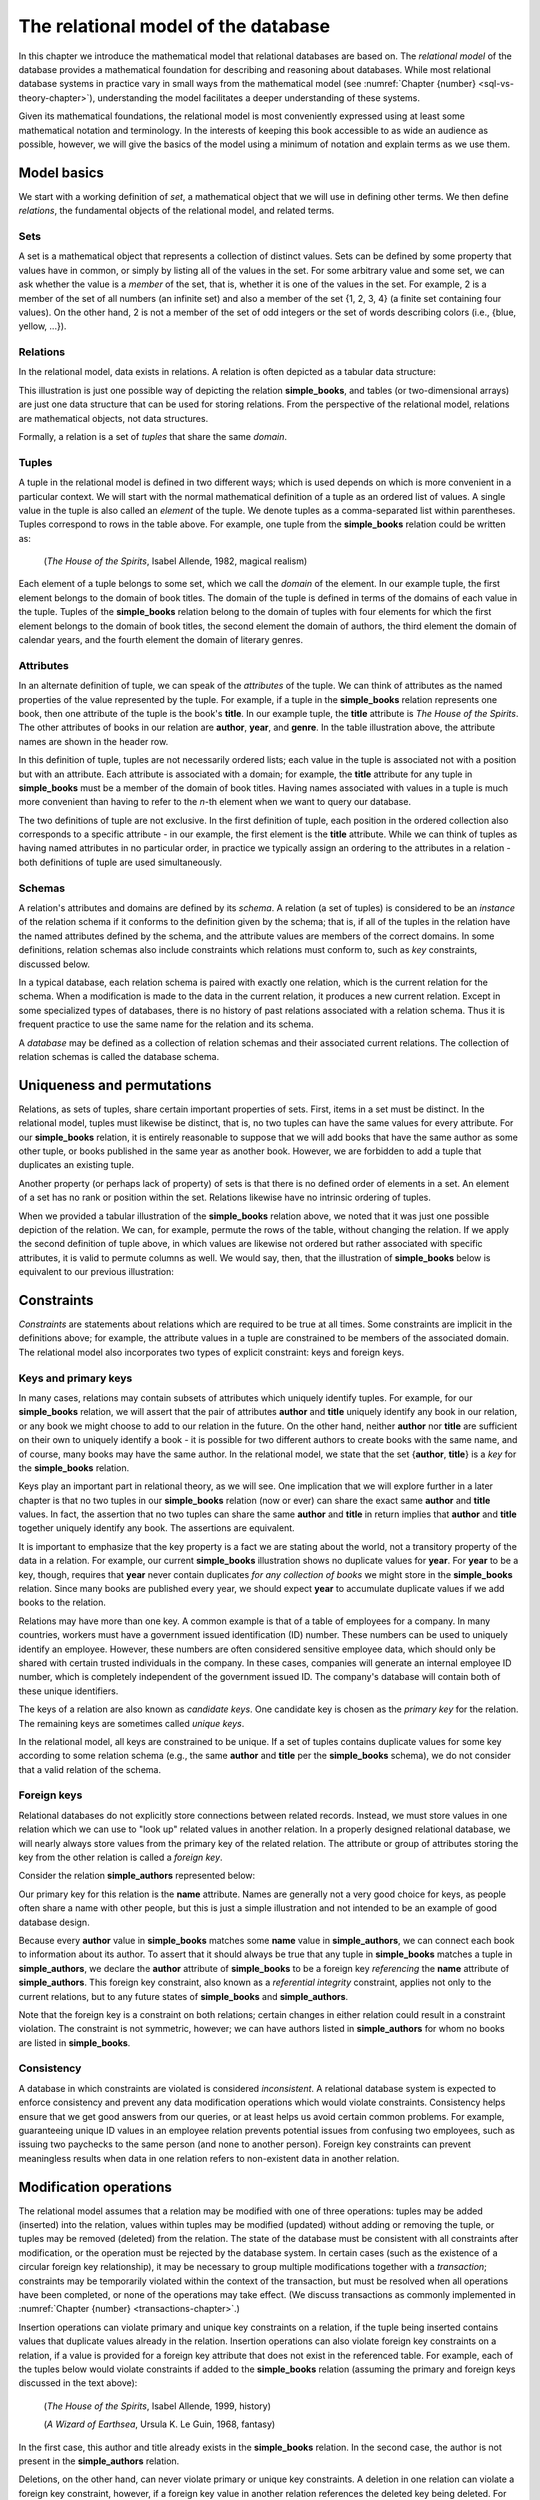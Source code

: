 .. _relational-model-chapter:

====================================
The relational model of the database
====================================

In this chapter we introduce the mathematical model that relational databases are based on.  The *relational model* of the database provides a mathematical foundation for describing and reasoning about databases.  While most relational database systems in practice vary in small ways from the mathematical model (see :numref:`Chapter {number} <sql-vs-theory-chapter>`), understanding the model facilitates a deeper understanding of these systems.

Given its mathematical foundations, the relational model is most conveniently expressed using at least some mathematical notation and terminology.  In the interests of keeping this book accessible to as wide an audience as possible, however, we will give the basics of the model using a minimum of notation and explain terms as we use them.


Model basics
::::::::::::

We start with a working definition of *set*, a mathematical object that we will use in defining other terms.  We then define *relations*, the fundamental objects of the relational model, and related terms.

Sets
----

A set is a mathematical object that represents a collection of distinct values.  Sets can be defined by some property that values have in common, or simply by listing all of the values in the set.  For some arbitrary value and some set, we can ask whether the value is a *member* of the set, that is, whether it is one of the values in the set.  For example, 2 is a member of the set of all numbers (an infinite set) and also a member of the set {1, 2, 3, 4} (a finite set containing four values).  On the other hand, 2 is not a member of the set of odd integers or the set of words describing colors (i.e., {blue, yellow, ...}).

Relations
---------

In the relational model, data exists in relations.  A relation is often depicted as a tabular data structure:

.. image:: books.svg
    :alt: A tabular illustration of a relation named simple_books, showing a header with attribute names and several rows of data, or tuples.

This illustration is just one possible way of depicting the relation **simple_books**, and tables (or two-dimensional arrays) are just one data structure that can be used for storing relations.  From the perspective of the relational model, relations are mathematical objects, not data structures.

Formally, a relation is a set of *tuples* that share the same *domain*.

Tuples
------

A tuple in the relational model is defined in two different ways; which is used depends on which is more convenient in a particular context.  We will start with the normal mathematical definition of a tuple as an ordered list of values.  A single value in the tuple is also called an *element* of the tuple.  We denote tuples as a comma-separated list within parentheses.  Tuples correspond to rows in the table above.  For example, one tuple from the **simple_books** relation could be written as:

    (*The House of the Spirits*, Isabel Allende, 1982, magical realism)

Each element of a tuple belongs to some set, which we call the *domain* of the element.  In our example tuple, the first element belongs to the domain of book titles.  The domain of the tuple is defined in terms of the domains of each value in the tuple.  Tuples of the **simple_books** relation belong to the domain of tuples with four elements for which the first element belongs to the domain of book titles, the second element the domain of authors, the third element the domain of calendar years, and the fourth element the domain of literary genres.

Attributes
----------

In an alternate definition of tuple, we can speak of the *attributes* of the tuple.  We can think of attributes as the named properties of the value represented by the tuple.  For example, if a tuple in the **simple_books** relation represents one book, then one attribute of the tuple is the book's **title**.  In our example tuple, the **title** attribute is *The House of the Spirits*.  The other attributes of books in our relation are **author**,  **year**, and **genre**.  In the table illustration above, the attribute names are shown in the header row.

In this definition of tuple, tuples are not necessarily ordered lists; each value in the tuple is associated not with a position but with an attribute.  Each attribute is associated with a domain; for example, the **title** attribute for any tuple in **simple_books** must be a member of the domain of book titles.  Having names associated with values in a tuple is much more convenient than having to refer to the *n*-th element when we want to query our database.

The two definitions of tuple are not exclusive.  In the first definition of tuple, each position in the ordered collection also corresponds to a specific attribute - in our example, the first element is the **title** attribute.  While we can think of tuples as having named attributes in no particular order, in practice we typically assign an ordering to the attributes in a relation - both definitions of tuple are used simultaneously.

Schemas
-------

A relation's attributes and domains are defined by its *schema*.  A relation (a set of tuples) is considered to be an *instance* of the relation schema if it conforms to the definition given by the schema; that is, if all of the tuples in the relation have the named attributes defined by the schema, and the attribute values are members of the correct domains.  In some definitions, relation schemas also include constraints which relations must conform to, such as *key* constraints, discussed below.

In a typical database, each relation schema is paired with exactly one relation, which is the current relation for the schema.  When a modification is made to the data in the current relation, it produces a new current relation.  Except in some specialized types of databases, there is no history of past relations associated with a relation schema.  Thus it is frequent practice to use the same name for the relation and its schema.

A *database* may be defined as a collection of relation schemas and their associated current relations.  The collection of relation schemas is called the database schema.

Uniqueness and permutations
:::::::::::::::::::::::::::

Relations, as sets of tuples, share certain important properties of sets.  First, items in a set must be distinct.  In the relational model, tuples must likewise be distinct, that is, no two tuples can have the same values for every attribute.  For our **simple_books** relation, it is entirely reasonable to suppose that we will add books that have the same author as some other tuple, or books published in the same year as another book.  However, we are forbidden to add a tuple that duplicates an existing tuple.

Another property (or perhaps lack of property) of sets is that there is no defined order of elements in a set.  An element of a set has no rank or position within the set.  Relations likewise have no intrinsic ordering of tuples.

When we provided a tabular illustration of the **simple_books** relation above, we noted that it was just one possible depiction of the relation.  We can, for example, permute the rows of the table, without changing the relation.  If we apply the second definition of tuple above, in which values are likewise not ordered but rather associated with specific attributes, it is valid to permute columns as well.  We would say, then, that the illustration of **simple_books** below is equivalent to our previous illustration:

.. image:: books_permuted.svg
    :alt: A tabular illustration of simple_books, with rows and columns permuted.


Constraints
:::::::::::

*Constraints* are statements about relations which are required to be true at all times.  Some constraints are implicit in the definitions above; for example, the attribute values in a tuple are constrained to be members of the associated domain.  The relational model also incorporates two types of explicit constraint: keys and foreign keys.

Keys and primary keys
---------------------

In many cases, relations may contain subsets of attributes which uniquely identify tuples.  For example, for our **simple_books** relation, we will assert that the pair of attributes **author** and **title** uniquely identify any book in our relation, or any book we might choose to add to our relation in the future.  On the other hand, neither **author** nor **title** are sufficient on their own to uniquely identify a book - it is possible for two different authors to create books with the same name, and of course, many books may have the same author.  In the relational model, we state that the set {**author**, **title**} is a *key* for the **simple_books** relation.

Keys play an important part in relational theory, as we will see.  One implication that we will explore further in a later chapter is that no two tuples in our **simple_books** relation (now or ever) can share the exact same **author** and **title** values.  In fact, the assertion that no two tuples can share the same **author** and **title** in return implies that **author** and **title** together uniquely identify any book.  The assertions are equivalent.

It is important to emphasize that the key property is a fact we are stating about the world, not a transitory property of the data in a relation.  For example, our current **simple_books** illustration shows no duplicate values for **year**.  For **year** to be a key, though, requires that **year** never contain duplicates *for any collection of books* we might store in the **simple_books** relation.  Since many books are published every year, we should expect **year** to accumulate duplicate values if we add books to the relation.

Relations may have more than one key.  A common example is that of a table of employees for a company.  In many countries, workers must have a government issued identification (ID) number.  These numbers can be used to uniquely identify an employee.  However, these numbers are often considered sensitive employee data, which should only be shared with certain trusted individuals in the company.  In these cases, companies will generate an internal employee ID number, which is completely independent of the government issued ID.  The company's database will contain both of these unique identifiers.

The keys of a relation are also known as *candidate keys*.  One candidate key is chosen as the *primary key* for the relation.  The remaining keys are sometimes called *unique keys*.

In the relational model, all keys are constrained to be unique.  If a set of tuples contains duplicate values for some key according to some relation schema (e.g., the same **author** and **title** per the **simple_books** schema), we do not consider that a valid relation of the schema.

Foreign keys
------------

Relational databases do not explicitly store connections between related records.  Instead, we must store values in one relation which we can use to "look up" related values in another relation.  In a properly designed relational database, we will nearly always store values from the primary key of the related relation.  The attribute or group of attributes storing the key from the other relation is called a *foreign key*.

Consider the relation **simple_authors** represented below:

.. image:: authors.svg
    :alt: A tabular illustration of the relation simple_authors, which has attributes for name, birth date, and death date.

Our primary key for this relation is the **name** attribute.  Names are generally not a very good choice for keys, as people often share a name with other people, but this is just a simple illustration and not intended to be an example of good database design.

Because every **author** value in **simple_books** matches some **name** value in **simple_authors**, we can connect each book to information about its author.  To assert that it should always be true that any tuple in **simple_books** matches a tuple in **simple_authors**, we declare the **author** attribute of **simple_books** to be a foreign key *referencing* the **name** attribute of **simple_authors**.  This foreign key constraint, also known as a *referential integrity* constraint, applies not only to the current relations, but to any future states of **simple_books** and **simple_authors**.

Note that the foreign key is a constraint on both relations; certain changes in either relation could result in a constraint violation.  The constraint is not symmetric, however; we can have authors listed in **simple_authors** for whom no books are listed in **simple_books**.

Consistency
-----------

A database in which constraints are violated is considered *inconsistent*.  A relational database system is expected to enforce consistency and prevent any data modification operations which would violate constraints.  Consistency helps ensure that we get good answers from our queries, or at least helps us avoid certain common problems.  For example, guaranteeing unique ID values in an employee relation prevents potential issues from confusing two employees, such as issuing two paychecks to the same person (and none to another person).  Foreign key constraints can prevent meaningless results when data in one relation refers to non-existent data in another relation.

Modification operations
:::::::::::::::::::::::

The relational model assumes that a relation may be modified with one of three operations: tuples may be added (inserted) into the relation, values within tuples may be modified (updated) without adding or removing the tuple, or tuples may be removed (deleted) from the relation.  The state of the database must be consistent with all constraints after modification, or the operation must be rejected by the database system.  In certain cases (such as the existence of a circular foreign key relationship), it may be necessary to group multiple modifications together with a *transaction*; constraints may be temporarily violated within the context of the transaction, but must be resolved when all operations have been completed, or none of the operations may take effect.  (We discuss transactions as commonly implemented in :numref:`Chapter {number} <transactions-chapter>`.)

Insertion operations can violate primary and unique key constraints on a relation, if the tuple being inserted contains values that duplicate values already in the relation.  Insertion operations can also violate foreign key constraints on a relation, if a value is provided for a foreign key attribute that does not exist in the referenced table.  For example, each of the tuples below would violate constraints if added to the **simple_books** relation (assuming the primary and foreign keys discussed in the text above):

    (*The House of the Spirits*, Isabel Allende, 1999, history)

    (*A Wizard of Earthsea*, Ursula K. Le Guin, 1968, fantasy)

In the first case, this author and title already exists in the **simple_books** relation.  In the second case, the author is not present in the **simple_authors** relation.

Deletions, on the other hand, can never violate primary or unique key constraints.  A deletion in one relation can violate a foreign key constraint, however, if a foreign key value in another relation references the deleted key being deleted.  For example, we may not delete from **simple_authors** the tuple:

    (Ralph Ellison, 1914-03-01, 1994-04-16)

This author has a book in the **simple_books** table.

Updates can create any of the constraint violations described above.  For example, an update which changes the value of a primary key must not change the value such that it would duplicate another tuple's primary key.  Similarly, if a foreign key value in another relation depends on the primary key value being updated, then the update cannot proceed.  Finally, an update may not change a foreign key value to something which is not in the referenced table.


NULL
::::

In the **simple_authors** relation shown earlier, two of the entries show no value for the attribute **death**, which is because those two authors are still living.  If we consider the domain of the **death** attribute to be the domain of calendar dates, then there is truly no value we can choose that accurately represents the situation.  Instead, we are using a special placeholder to represent the *absence of information*.  In the relational model, that placeholder is called *NULL*.

The nature of NULL, and in fact, its very presence in the relational model, is controversial.  Some database scholars treat NULL as a special value that is included with every domain.  So we can say that we have put a NULL value in our table for the death attribute for each living author.  However, NULL exhibits special properties that make it problematic as a value, such as the fact that it cannot be compared with other values, including other NULLs - more on this in a bit.  For this reason, other scholars prefer to treat NULL as a special *state* of the attribute; we can say that **death** is in a null state when the author is living.  Finally, some scholars reject NULL entirely as fundamentally incompatible with relational theory.

The problem NULL was created to solve is the problem of missing information.  Information may be unknown for many reasons: it may be that nobody knows the true value, or it may have been simply overlooked when entering data into the database, or any number of other causes.  Data may be irrelevant or inapplicable, as in the example of the **death** date for living authors.  Researchers have identified many different meanings that can be ascribed to NULL, which has led some scholars to propose additional placeholders instead of just one (although some of those proposals were intended to highlight the problems with NULL, rather than improve the model).  The problem is, the definition of a tuple requires there to be *something* associated with every attribute defined in the relation schema; even if nothing from the domain is appropriate, the tuple cannot simply be incomplete.

While there are alternatives to the use of NULL, the alternatives are problematic in their own ways.  Most database systems based on the relational model implement support for NULL.  For these reasons, NULL is an important part of our discussion of the relational model.

Three-valued logic
------------------

Many operations on relations make use of Boolean logic and the usual operations on logical expressions.  There are only two values in Boolean logic: *true* and *false*.  The basic Boolean operators are easy to understand and apply.  The NOT operation simply inverts the Boolean value: "NOT true" equals false, and "NOT false" equals true [#]_.  Given two Boolean values, *a* and *b*, the expression "a AND b" yields true if and only if *a* is true and *b* is true.  On the other hand, the expression "a OR b" is true if *a* or *b* is true, and is false only if both *a* and *b* are false.

However, when NULL is used in most expressions, it is unknown whether the answer is true or false.  For example, the expression "2 = x", where *x* is assigned NULL (or is in the null state, if you prefer) cannot be determined to be true or false.  The problem is that NULL is not a distinct value of its own, but represents the absence of information altogether.  Thus, we *do not know* if *x* equals 2 or something else.  Even the expression "x = y", where both *x* and *y* are NULL cannot be determined to be true or false!

The solution is to enhance Boolean logic with a third value, *unknown*, giving a *three-valued logic*.  With so many combinations, it is easiest to summarize the results of AND, OR, and NOT operations with the following tables:

======== ======== =========== ==========
*a*      *b*      *a* AND *b* *a* OR *b*
======== ======== =========== ==========
true     true     true        true
true     false    false       true
true     unknown  unknown     true
false    true     false       true
false    false    false       false
false    unknown  false       unknown
unknown  true     unknown     true
unknown  false    false       unknown
unknown  unknown  unknown     unknown
======== ======== =========== ==========

======== =======
*a*      NOT *a*
======== =======
true     false
false    true
unknown  unknown
======== =======

It is not necessary to memorize these tables, if some common sense is applied.  Consider the expression "a OR b", and let *b* be unknown.  To determine the result of "a OR b", we simply need to consider whether or not we have enough information without knowing the value of *b*.  In fact, if *a* is true, it does not matter if *b* is true or false - the result "a OR b" is true.  Thus "true OR unknown" equals true.  On the other hand, if *a* is false, then it really does matter whether *b* is true or false; since we don't know, the result "a OR b" is unknown.  A similar thought process can be applied to the other operations.

Constraints and NULL
--------------------

With NULL in our model, we must make some small adjustments to our rules regarding constraints.  First, we must further constrain primary key attributes to never be NULL.  Remember that a primary key should be an identifier for tuples in a relation, and every tuple must have a unique primary key value.  However, if NULL is present in any primary key attribute for some tuple, it is impossible to search for and find the tuple - any attempt to compare the primary key with a lookup value gives an unknown result.  We likewise cannot properly enforce uniqueness, because we cannot compare a tuple with NULL in the primary key with other tuples to determine if they are distinct from one another.

Second, we modify the rule for a foreign key.  The new rule is that a foreign key may be NULL, otherwise it must match a value in the referenced table.  Allowing NULL in a foreign key may seem surprising, but considering our example relations, how might we handle a book for whom the author is unknown (anonymous)?  If NULL is not allowed for the author, then we cannot add the book to **simple_books** without some matching record in the **simple_authors** table.  However, what is the meaning of a record in the **simple_authors** table for an unknown author?  (Note also we cannot have a NULL name for the author in **simple_authors** due to the primary key.)  While there are multiple ways to approach this problem, allowing NULL for the author is one possible solution.


Self-check exercises
::::::::::::::::::::

This section has some questions you can use to check your understanding of the relational model of the database.

.. dragndrop:: relational_model_self_test_definitions
    :match_1: set|||A collection of distinct values
    :match_2: relation|||A set of tuples from the same domain
    :match_3: attribute|||A named property of a tuple
    :match_4: domain|||A set of values which attribute values belong to
    :match_5: relation schema|||A definition of the attributes and domains of a relation

    Drag the term to its matching definition.

.. mchoice:: relational_model_self_test_tuples

    What is the definition of *tuple* as used in the relational model?

    -   An ordered collection of values; each position in the tuple is associated with a domain.

        - This is one definition.

    -   A set of values associated with a named attribute; each attribute is associated with a domain.

        - This is one definition.

    -   Either or both of the above definitions may be used, depending on the context.

        + Correct.

.. mchoice:: relational_model_self_test_relation_properties

    Which of these best describes a relation?

    -   A collection of tuples in order by primary key value.  Each tuple must be unique and have the same number and types of attributes.

        - Relations have no intrinsic ordering.

    -   A collection of tuples in no particular order.  Each tuple must be unique and have the same number and types of attributes.

        + Correct.

    -   A collection of tuples in no particular order, possibly with duplicates.  Each tuple must have the same number and types of attributes.

        - Tuples in a relation must be distinct, that is, there cannot be duplicate tuples.

    -   A collection of tuples in no particular order.  Each tuple must be unique.  Each tuple has its own attributes, which may differ from tuple to tuple.

        - Tuples in a relation must come from the same domain of tuples; that is, each tuple shares the same definition in terms of attributes and associated domains.

The next four questions concern the two relations pictured below, which map ISO (International Organization for Standardization) country codes to country names and ISO currency codes, and currency codes to the name of the currency.  The primary key for **countries** is **country_code**, and the primary key for **currencies** is **currency_code**.  The **principal_currency_code** column in **countries** is a foreign referencing **currency_code** in **currencies**.  Obviously this represents a subset of available data, for space reasons.

.. image:: countries.svg
    :alt: A table showing tuples for the countries relation.  The countries listed are Australia (AU), Somalia (SO), Thailand (TH), Mexico (MX), Kiribati (KI), and Denmark (DK).

.. image:: currencies.svg
    :alt: A table showing tuples for the currencies relation.  The currencies listed are the Mexican Peso (MXN), Australian Dollar (AUD, used by Australia and Kiribati), the Danish Krone (DKK), the Thai Baht (THB), and the Somali Shilling (SOS).


.. mchoice:: relational_model_self_test_constraints_1

    What constraint or constraints would be violated if we insert the tuple (DK, Danmark, DKK) into the **countries** relation?

    -   Primary key on the **countries** relation.

        + Correct.

    -   Primary key on the **countries** relation and the foreign key constraint on **principal_currency_code**.

        - DKK is a currency code in the **currencies** relation.

    -   Foreign key constraint on **principal_currency_code**.

        - DKK is a currency code in the **currencies** relation.

    -   No constraints would be violated.

        - Incorrect.

.. mchoice:: relational_model_self_test_constraints_2

    What constraint or constraints would be violated if we delete the tuple (AU, Australia, AUD) from the **countries** relation?

    -   Primary key on the **countries** relation.

        - No, the **country_code** column will still contain unique, non-null entries.

    -   Primary key on the **countries** relation and the foreign key constraint on **principal_currency_code**.

        - No, the **country_code** column will still contain unique, non-null entries, and all **principal_currency_code** values still match values in the **currencies** relation.

    -   Foreign key constraint on **principal_currency_code**.

        - No, all **principal_currency_code** values still match values in the **currencies** relation.

    -   No constraints would be violated.

        + Correct.

.. mchoice:: relational_model_self_test_constraints_3

    What constraint or constraints would be violated if we delete the tuple (THB, Baht) from the **currencies** relation?

    -   Primary key on the **currencies** relation.

        - No, the **currency_code** column will still contain unique, non-null entries.

    -   Primary key on the **currencies** relation and the foreign key constraint on **principal_currency_code**.

        - No, the **currency_code** column will still contain unique, non-null entries.

    -   Foreign key constraint on **principal_currency_code**.

        + Correct.  The entry for Thailand in **countries** will have a **principal_currency_code** that is not matched by anything in the **currencies** relation.

    -   No constraints would be violated.

        - Incorrect.

.. mchoice:: relational_model_self_test_constraints_4

    What constraint or constraints would be violated if we insert the tuple (ARS, Argentine Peso) into the **currencies** relation?

    -   Primary key on the **currencies** relation.

        - No, ARS is distinct from the currency codes previously in the table.

    -   Primary key on the **currencies** relation and the foreign key constraint on **principal_currency_code**.

        - No, ARS is distinct from the currency codes previously in the table, and the foreign key constrains **principal_currency_code** values to be in the **currency_code** column of **currencies**, but not vice-versa.

    -   Foreign key constraint on **principal_currency_code**.

        - No, the foreign key constrains **principal_currency_code** values to be in the **currency_code** column of **currencies**, but not vice-versa.

    -   No constraints would be violated.

        + Correct.


.. mchoice:: relational_model_self_test_constraints_5

    What constraint or constraints would be violated if we insert the tuple (AQ, Antarctica, NULL) into the **countries** relation?  (Yes, Antarctica is technically not a country, but they do have an ISO country code.)

    -   Primary key on the **countries** relation.

        - No, AQ is distinct from the country codes previously in the table.

    -   Primary key on the **countries** relation and the foreign key constraint on **principal_currency_code**.

        - No, AQ is distinct from the country codes previously in the table.  The **principal_currency_code** value is NULL, which is allowed under the definition of a foreign key.

    -   Foreign key constraint on **principal_currency_code**.

        - No, the **principal_currency_code** value is NULL, which is allowed under the definition of a foreign key.

    -   No constraints would be violated.

        + Correct.

.. mchoice:: relational_model_self_test_constraints_6

    What constraint or constraints would be violated if we modify the tuple (AUD, Australian Dollar) in **currencies** to be (DKK, Australian Dollar)?

    -   Primary key on the **currencies** relation.

        - True, but might another constraint be violated?

    -   Primary key on the **currencies** relation and the foreign key constraint on **principal_currency_code**.

        + Correct.  DKK duplicates an existing currency code in **currencies**, and the change would also remove AUD from the list of currencies, which is referenced by two rows in **countries**.

    -   Foreign key constraint on **principal_currency_code**.

        - True, but might another constraint be violated?

    -   No constraints would be violated.

        - Incorrect.

.. dragndrop:: relational_model_self_test_three_value_logic_2
    :match_1: true AND unknown|||unknown
    :match_2: true OR unknown|||true
    :match_3: false AND true|||false

    Drag the expression to the outcome of its evaluation.

.. dragndrop:: relational_model_self_test_three_value_logic_1
    :match_1: NOT false|||true
    :match_2: unknown AND false|||false
    :match_3: false OR unknown|||unknown

    Drag the expression to the outcome of its evaluation.


|chapter-end|

----

**Notes**

.. [#] There are many notations for Boolean logic operators.  For simplicity, we will simply use NOT, AND, and OR instead of more compact notation.

|license-notice|
